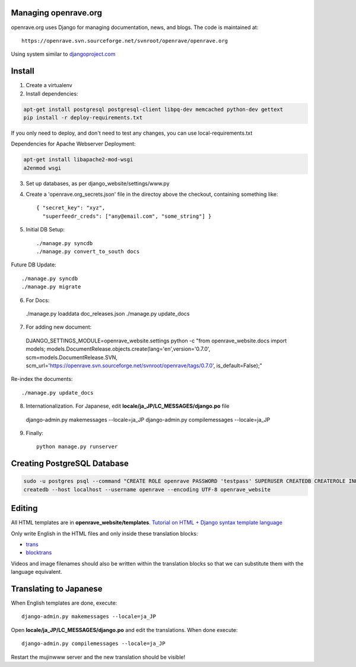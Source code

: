 Managing openrave.org
=====================

openrave.org uses Django for managing documentation, news, and blogs. The code is maintained at::

   https://openrave.svn.sourceforge.net/svnroot/openrave/openrave.org

Using system similar to `djangoproject.com <https://github.com/django/djangoproject.com>`_

Install
=======

1. Create a virtualenv
2. Install dependencies:

.. code-block:: bash

  apt-get install postgresql postgresql-client libpq-dev memcached python-dev gettext
  pip install -r deploy-requirements.txt

If you only need to deploy, and don't need to test any changes, you can use local-requirements.txt

Dependencies for Apache Webserver Deployment:

.. code-block:: bash

  apt-get install libapache2-mod-wsgi
  a2enmod wsgi

3. Set up databases, as per django_website/settings/www.py

4. Create a 'openrave.org_secrets.json' file in the directoy above the checkout, containing
   something like::

    { "secret_key": "xyz",
      "superfeedr_creds": ["any@email.com", "some_string"] }

5. Initial DB Setup::

    ./manage.py syncdb
    ./manage.py convert_to_south docs

Future DB Update::

    ./manage.py syncdb
    ./manage.py migrate

6. For Docs::

  ./manage.py loaddata doc_releases.json
  ./manage.py update_docs 

7. For adding new document::

  DJANGO_SETTINGS_MODULE=openrave_website.settings python -c "from openrave_website.docs import models; models.DocumentRelease.objects.create(lang='en',version='0.7.0', scm=models.DocumentRelease.SVN, scm_url='https://openrave.svn.sourceforge.net/svnroot/openrave/tags/0.7.0', is_default=False);"

Re-index the documents::

  ./manage.py update_docs


8. Internationalization. For Japanese, edit **locale/ja_JP/LC_MESSAGES/django.po** file

  django-admin.py makemessages --locale=ja_JP
  django-admin.py compilemessages --locale=ja_JP


9. Finally::

    python manage.py runserver

Creating PostgreSQL Database
============================

.. code-block:: bash

  sudo -u postgres psql --command "CREATE ROLE openrave PASSWORD 'testpass' SUPERUSER CREATEDB CREATEROLE INHERIT LOGIN;"
  createdb --host localhost --username openrave --encoding UTF-8 openrave_website

Editing
=======

All HTML templates are in **openrave_website/templates**. `Tutorial on HTML + Django syntax template language <https://docs.djangoproject.com/en/1.4/topics/templates/>`_

Only write English in the HTML files and only inside these translation blocks:

- `trans <https://docs.djangoproject.com/en/1.4/topics/i18n/translation/#std:templatetag-trans>`_

- `blocktrans <https://docs.djangoproject.com/en/1.4/topics/i18n/translation/#blocktrans-template-tag>`_  

Videos and image filenames should also be written within the translation blocks so that we can substitute them with the language equivalent.

Translating to Japanese
=======================

When English templates are done, execute::

  django-admin.py makemessages --locale=ja_JP

Open **locale/ja_JP/LC_MESSAGES/django.po** and edit the translations. When done execute::

  django-admin.py compilemessages --locale=ja_JP

Restart the mujinwww server and the new translation should be visible!

